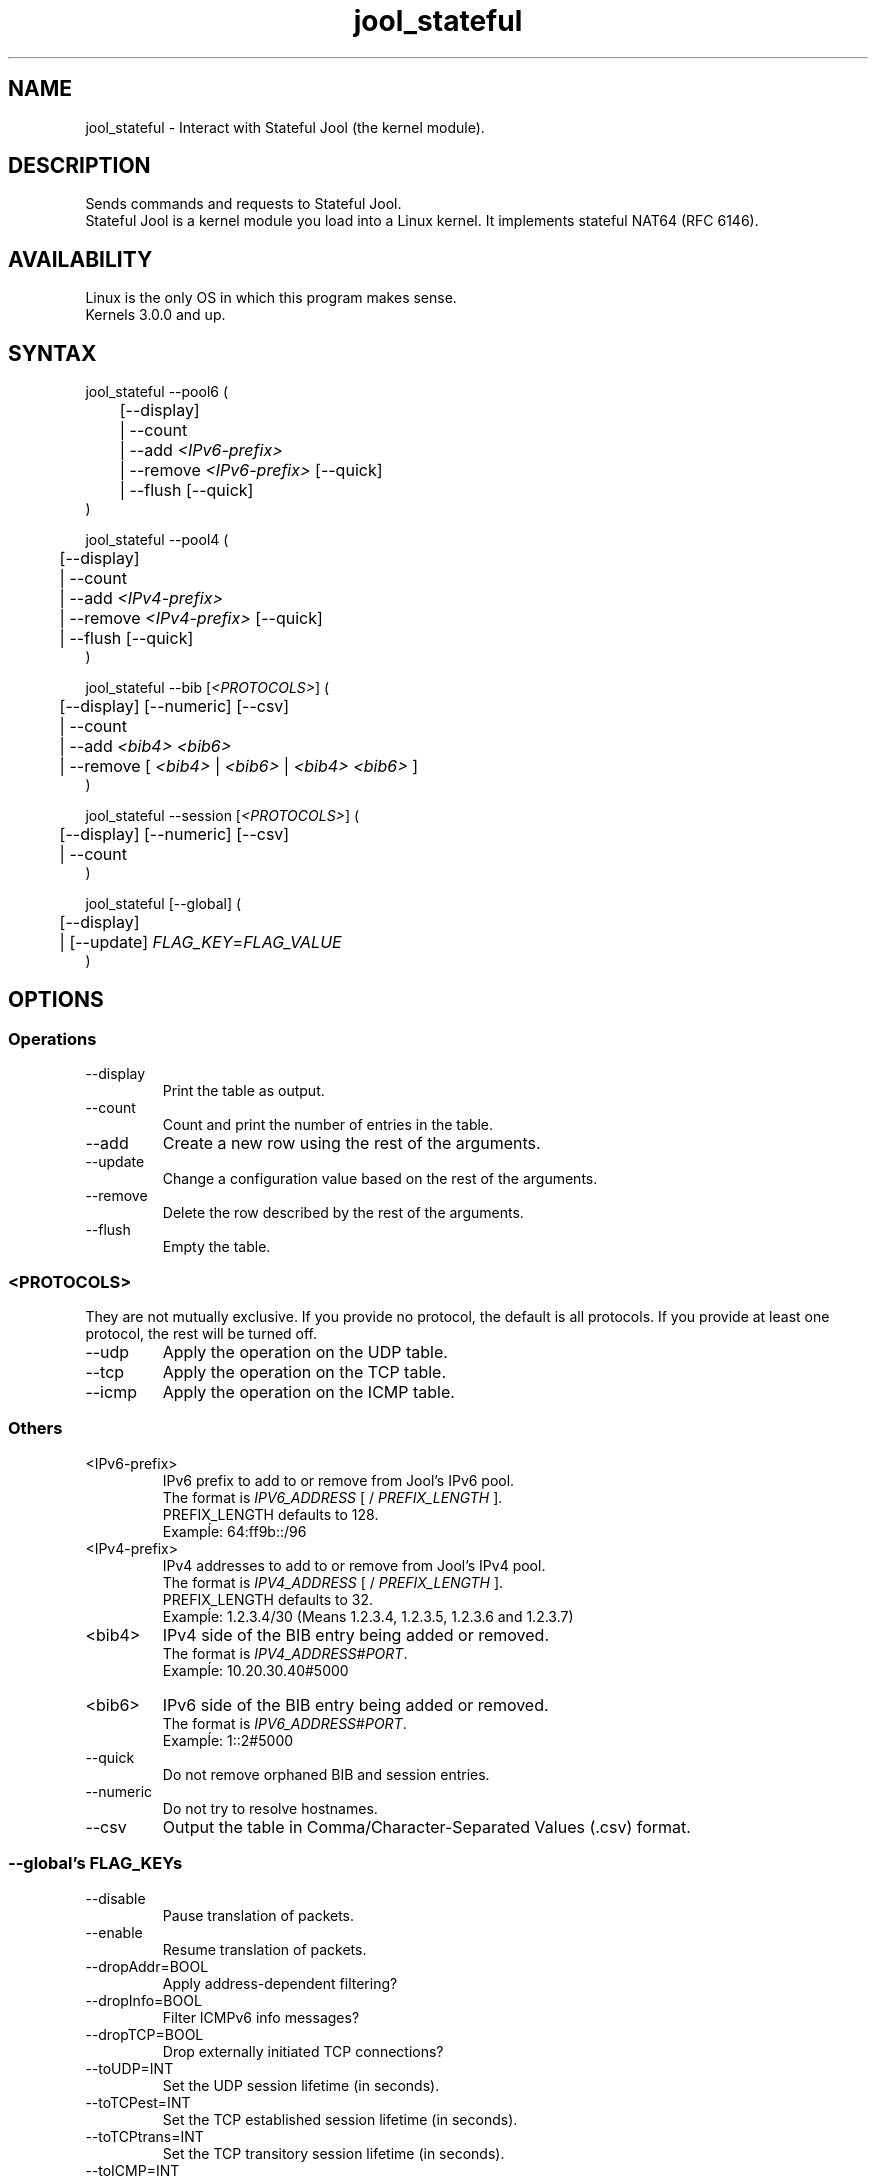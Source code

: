 .\" Manpage for jool's userspace app.
.\" Report bugs to jool@nic.mx.

.TH jool_stateful 8 2015-03-03 v3.3.0 "Stateful Jool's Userspace Application"

.SH NAME
jool_stateful - Interact with Stateful Jool (the kernel module).

.SH DESCRIPTION
Sends commands and requests to Stateful Jool.
.br
Stateful Jool is a kernel module you load into a Linux kernel. It implements stateful NAT64 (RFC 6146).

.SH AVAILABILITY
Linux is the only OS in which this program makes sense.
.br
Kernels 3.0.0 and up.

.SH SYNTAX
jool_stateful --pool6 (
.br
	[--display]
.br
	| --count
.br
.RI "	| --add " <IPv6-prefix>
.br
.RI "	| --remove " <IPv6-prefix> " [--quick]
.br
.RI "	| --flush [--quick]
.br
)
.P
jool_stateful --pool4 (
.br
	[--display]
.br
	| --count
.br
.RI "	| --add " <IPv4-prefix>
.br
.RI "	| --remove " <IPv4-prefix> " [--quick]
.br
	| --flush [--quick]
.br
)
.P
.RI "jool_stateful --bib [" <PROTOCOLS> "] (
.br
	[--display] [--numeric] [--csv]
.br
	| --count
.br
.RI "	| --add " "<bib4> <bib6>"
.br
.RI "	| --remove [ " <bib4> " | " <bib6> " | " <bib4> " " <bib6> " ]"
.br
)
.P
.RI "jool_stateful --session [" <PROTOCOLS> "] (
.br
	[--display] [--numeric] [--csv]
.br
	| --count
.br
)
.P
.RI "jool_stateful [--global] (
.br
	[--display]
.br
.RI "	| [--update] " FLAG_KEY = FLAG_VALUE
.br
)


.SH OPTIONS
.SS Operations
.IP --display
Print the table as output.
.IP --count
Count and print the number of entries in the table.
.IP --add
Create a new row using the rest of the arguments.
.IP --update
Change a configuration value based on the rest of the arguments.
.IP --remove
Delete the row described by the rest of the arguments.
.IP --flush
Empty the table.

.SS <PROTOCOLS>
They are not mutually exclusive. If you provide no protocol, the default is all protocols. If you provide at least one protocol, the rest will be turned off.
.IP --udp
Apply the operation on the UDP table.
.IP --tcp
Apply the operation on the TCP table.
.IP --icmp
Apply the operation on the ICMP table.

.SS Others
.IP <IPv6-prefix>
.RI "IPv6 prefix to add to or remove from Jool's IPv6 pool.
.br
.RI "The format is " IPV6_ADDRESS " [ / " PREFIX_LENGTH " ]."
.br
.RI "PREFIX_LENGTH defaults to 128."
.br
Exampĺe: 64:ff9b::/96
.IP <IPv4-prefix>
.RI "IPv4 addresses to add to or remove from Jool's IPv4 pool."
.br
.RI "The format is " IPV4_ADDRESS " [ / " PREFIX_LENGTH " ]."
.br
.RI "PREFIX_LENGTH defaults to 32."
.br
Exampĺe: 1.2.3.4/30 (Means 1.2.3.4, 1.2.3.5, 1.2.3.6 and 1.2.3.7)
.IP <bib4>
.RI "IPv4 side of the BIB entry being added or removed.
.br
.RI "The format is " IPV4_ADDRESS # PORT "."
.br
Exampĺe: 10.20.30.40#5000
.IP <bib6>
.RI "IPv6 side of the BIB entry being added or removed.
.br
.RI "The format is " IPV6_ADDRESS # PORT "."
.br
Exampĺe: 1::2#5000
.IP --quick
Do not remove orphaned BIB and session entries.
.IP --numeric
Do not try to resolve hostnames.
.IP --csv
Output the table in Comma/Character-Separated Values (.csv) format.

.SS "--global's FLAG_KEYs"
.IP --disable
Pause translation of packets.
.IP --enable
Resume translation of packets.
.IP --dropAddr=BOOL
Apply address-dependent filtering?
.IP --dropInfo=BOOL
Filter ICMPv6 info messages?
.IP --dropTCP=BOOL
Drop externally initiated TCP connections?
.IP --toUDP=INT
Set the UDP session lifetime (in seconds).
.IP --toTCPest=INT
Set the TCP established session lifetime (in seconds).
.IP --toTCPtrans=INT
Set the TCP transitory session lifetime (in seconds).
.IP --toICMP=INT
Set the ICMP session lifetime (in seconds).
.IP --toFrag=INT
Set the timeout for arrival of fragments.
.IP --maxStoredPkts=INT
Set the maximum number of slots for storable packets.
.IP --setTC=BOOL
Override IPv6 traffic class?
.IP --setTOS=BOOL
Override IPv4 type of service?
.IP --TOS=INT
IPv4 type of service
.IP --plateaus=INT[,INT]*
Set the MTU plateaus.

.SS "--global's FLAG_KEYs - Deprecated!"
.IP --atomicFragments=BOOL
Allow Atomic Fragments?
.br
(Warning - dangerous. See www.jool.mx/usr-flags-atomic.html)
.IP --setDF=BOOL
DF flag always on?
.IP --genFH=BOOL
Generate Fragment Header when incoming DF is false?
.br
(Warning - dangerous. See www.jool.mx/usr-flags-atomic.html)
.IP --genID=BOOL
Generate IPv4 identification?
.IP --boostMTU=BOOL
Decrease MTU failure rate?

.SH EXAMPLES
Print the IPv6 pool:
.br
	jool_stateful --pool6 --display
.br
Add prefix 1234:abcd/96 to the IPv6 pool:
.br
	jool_stateful --pool6 --add 1234:abcd::/96
.br
Remove prefix 1234:abcd/96 from the IPv6 pool:
.br
	jool_stateful --pool6 --remove 1234:abcd::/96
.P
Print the number of IPv4 addresses in the pool:
.br
	jool_stateful --pool4 --count
.br
Add address 192.168.2.10 to the IPv4 pool:
.br
	jool_stateful --pool4 --add 192.168.2.10
.br
Remove address 192.168.2.10 from the IPv4 pool:
.br
	jool_stateful --pool4 --remove 192.168.2.10
.P
Print the Binding Information Base (BIB):
.br
	jool_stateful --bib
.br
Add a binding to the BIB:
.br
	jool_stateful --bib --add 192.168.2.1#11 1::1#22
.br
Remove a binding from the BIB:
.br
	jool_stateful --bib --remove 192.168.2.1#11
.br
	or
.br
	jool_stateful --bib --remove 1::1#22
.P
Print the session table:
.br
	jool_stateful --session
.P
Print the general configuration values:
.br
	jool_stateful
.br
Update some general configuration value:
.br
	jool_stateful --dropAddr ON

.SH NOTES
TRUE, FALSE, 1, 0, YES, NO, ON and OFF are all valid booleans. You can mix case too.

.SH EXIT STATUS
Zero on success, non-zero on failure.

.SH AUTHOR
NIC Mexico & ITESM

.SH REPORTING BUGS
Our issue tracker is https://github.com/NICMx/NAT64/issues.
If you want to mail us instead, use jool@nic.mx.

.SH COPYRIGHT
Copyright 2015 NIC Mexico.
.br
License: GPLv3+ (GNU GPL version 3 or later)
.br
This is free software: you are free  to  change  and  redistribute  it.
There is NO WARRANTY, to the extent permitted by law.

.SH SEE ALSO
https://www.jool.mx
.br
https://www.jool.mx/usr-flags.html


